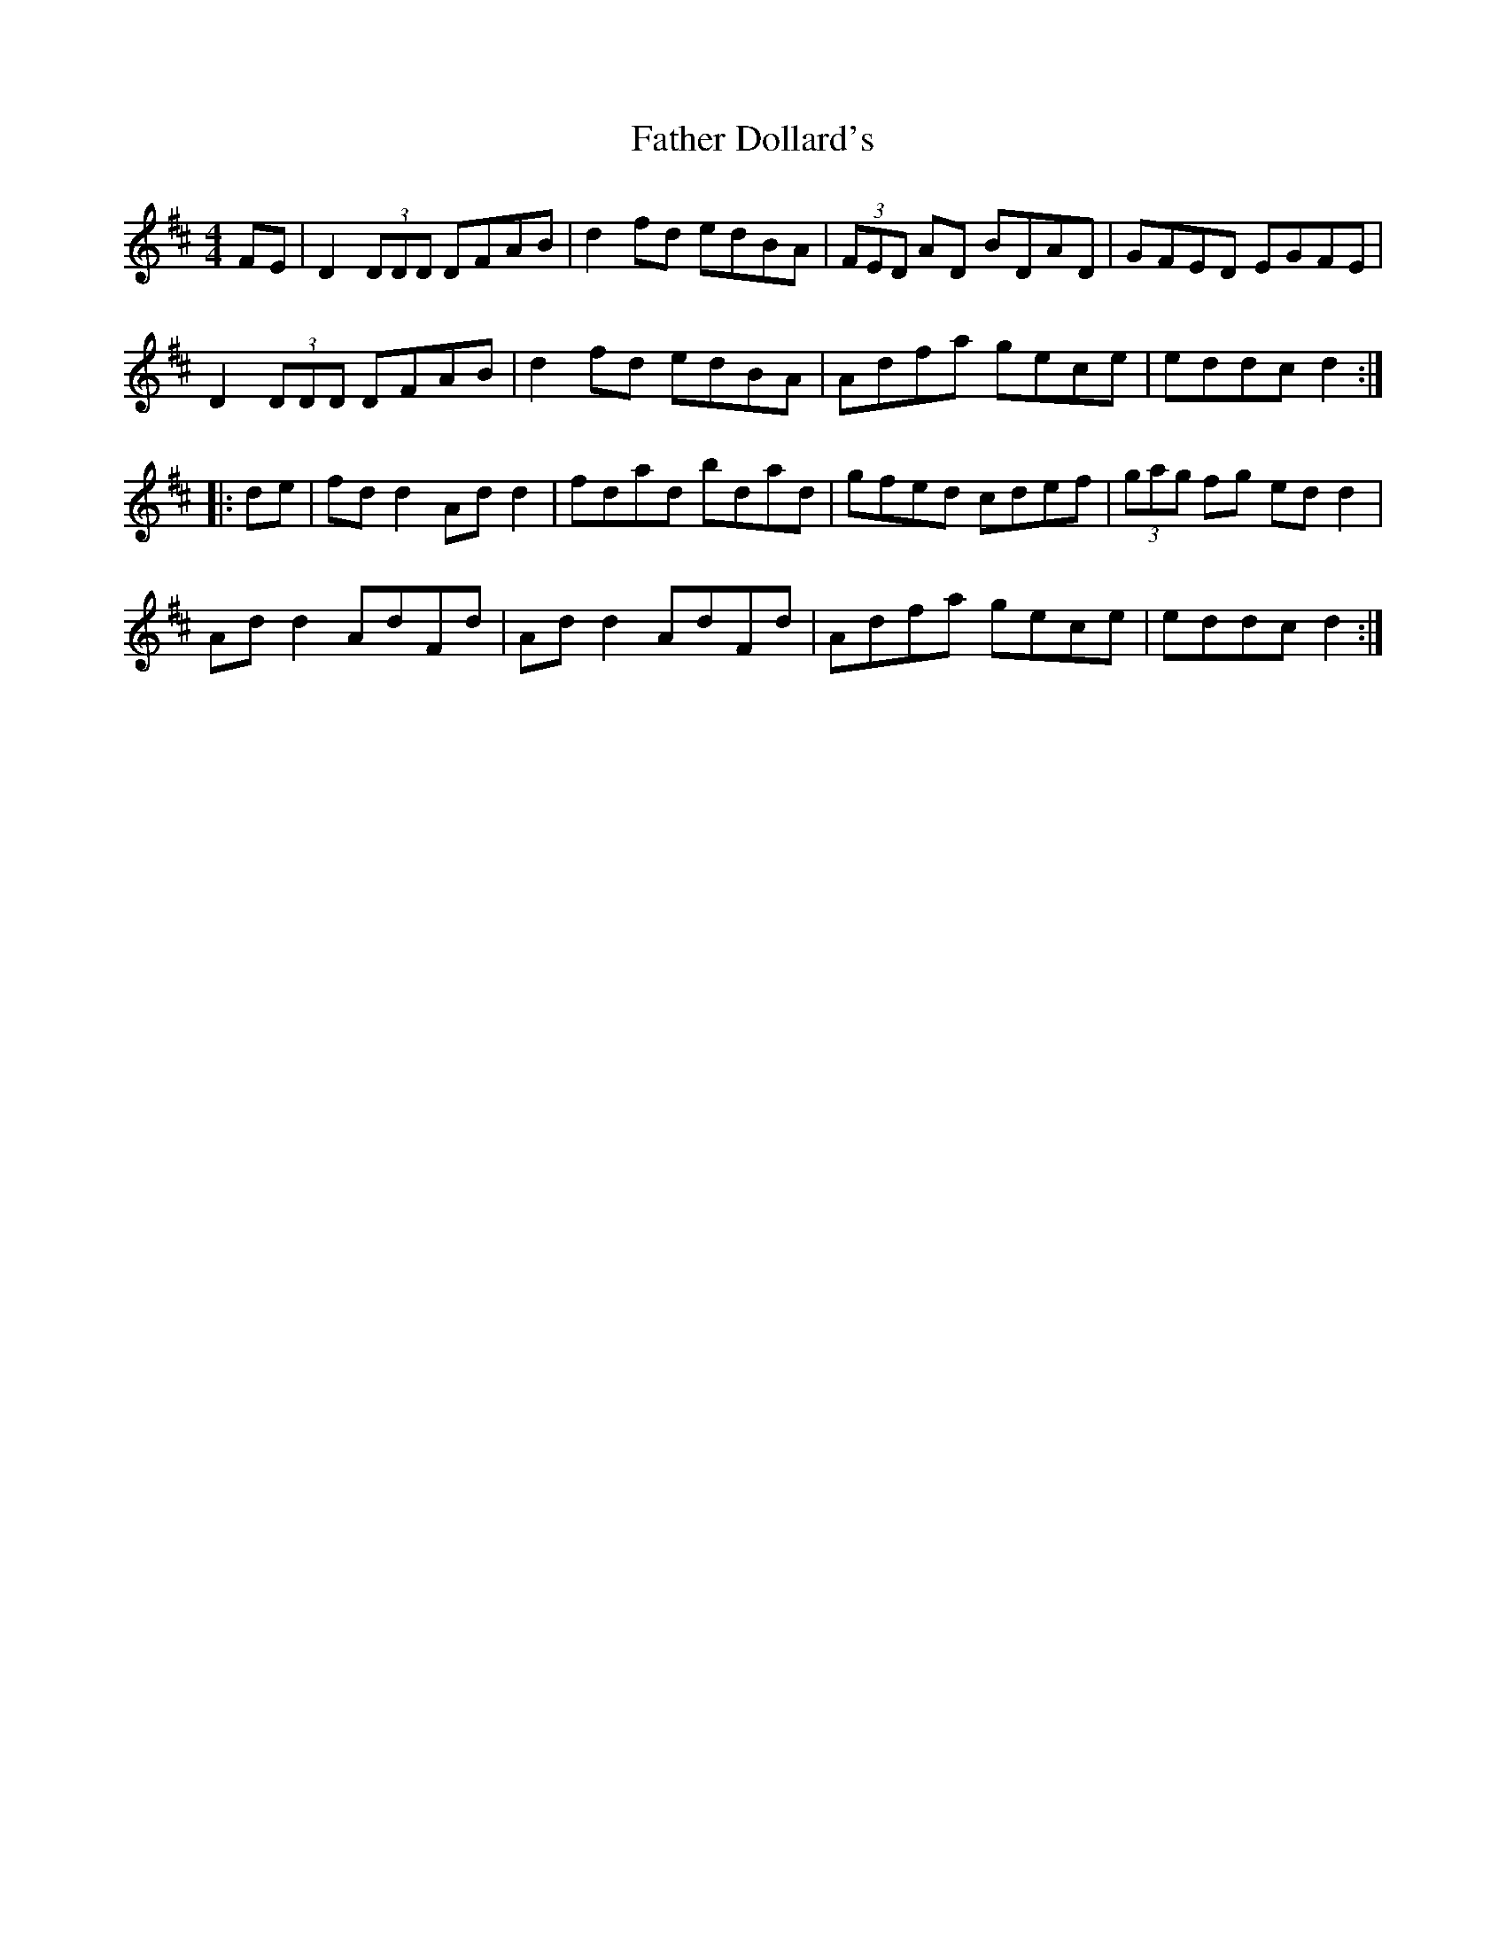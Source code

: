 X: 12693
T: Father Dollard's
R: hornpipe
M: 4/4
K: Dmajor
FE|D2 (3DDD DFAB|d2 fd edBA|(3FED AD BDAD|GFED EGFE|
D2 (3DDD DFAB|d2 fd edBA|Adfa gece|eddc d2:|
|:de|fd d2 Ad d2|fdad bdad|gfed cdef|(3gag fg edd2|
Ad d2 AdFd|Ad d2 AdFd|Adfa gece|eddc d2:|

